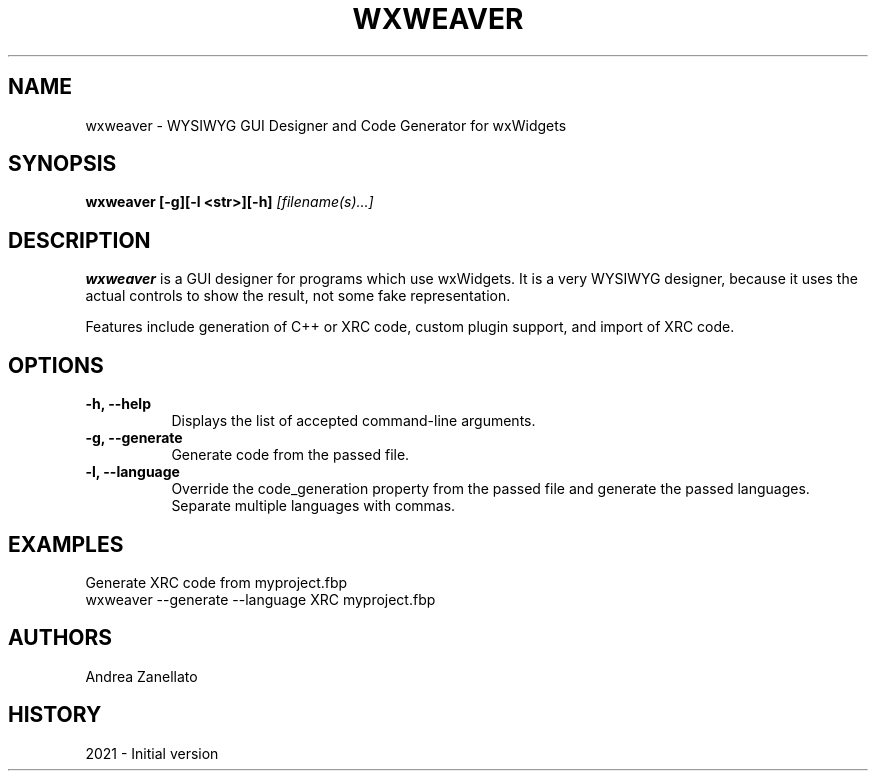 .\" wxWeaver man page. 
.\" Contact redtid3@gmail.com to correct errors or omissions. 
.TH "WXWEAVER" "1" "7 May 2021" "Andrea Zanellato" ""
.SH "NAME"
wxweaver \- WYSIWYG GUI Designer and Code Generator for wxWidgets
.SH "SYNOPSIS"
.\" Syntax goes here. 
.B wxweaver [\-g][\-l <str>][\-h]
.I [filename(s)...]
.SH "DESCRIPTION"
.B wxweaver
is a GUI designer for programs which use wxWidgets. It is a very WYSIWYG designer, because it uses the actual controls to show the result, not some fake representation.

Features include generation of C++ or XRC code, custom plugin support, and import of XRC code.
.SH "OPTIONS"
.TP 8
.B "\-h, \-\-help"
Displays the list of accepted command\-line arguments.
.TP 8
.B "\-g, \-\-generate"
Generate code from the passed file.
.TP 8
.B "\-l, \-\-language"
Override the code_generation property from the passed file and generate the passed languages. 
Separate multiple languages with commas.
.SH "EXAMPLES"
Generate XRC code from myproject.fbp
.nf 
wxweaver \-\-generate \-\-language XRC myproject.fbp
.SH "AUTHORS"
.nf 
Andrea Zanellato
.fi 
.SH "HISTORY"
2021 \- Initial version
